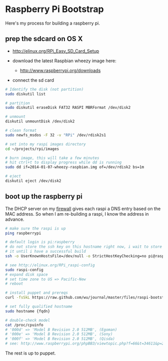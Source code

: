 * Raspberry Pi Bootstrap
  :PROPERTIES:
  :ID:       CE4629E1-9126-4F41-9151-FD05247547E0
  :VISIBILITY: all
  :END:

Here's my process for building a raspberry pi.

** prep the sdcard on OS X
   :PROPERTIES:
   :ID:       ED98D2BA-F0B7-460C-82BB-06F8EEED8ADB
   :END:

  - http://elinux.org/RPi_Easy_SD_Card_Setup

  - download the latest Raspbian wheezy image here:
    - http://www.raspberrypi.org/downloads

  - connect the sd card

#+begin_src sh
  # Identify the disk (not partition)
  sudo diskutil list

  # partition
  sudo diskutil eraseDisk FAT32 RASPI MBRFormat /dev/disk2

  # unmount
  diskutil unmountDisk /dev/disk2

  # clean format
  sudo newfs_msdos -F 32 -v "RPi" /dev/rdisk2s1

  # set into my raspi images directory
  cd ~/projects/rpi/images

  # burn image, this will take a few minutes
  # hit ctrl+t to display progress while dd is running
  sudo dd if=2014-01-07-wheezy-raspbian.img of=/dev/rdisk2 bs=1m

  # eject
  diskutil eject /dev/disk2

#+end_src


** boot up the raspberry pi
   :PROPERTIES:
   :ID:       9A2A4000-93A2-4EF3-AF18-9114E609C1EA
   :END:

The DHCP server on my [[https://github.com/wu/journal/blob/master/2014.01.18.highly-available.broadband.org][firewall]] gives each raspi a DNS entry based on
the MAC address.  So when I am re-building a raspi, I know the address
in advance.


#+begin_src sh
  # make sure the raspi is up
  ping raspberrypi

  # default login is pi:raspberry
  # do not store the ssh key on this hostname right now, i wait to store
  # it until i have a successful build
  ssh -o UserKnownHostsFile=/dev/null -o StrictHostKeyChecking=no pi@raspberrypi

  # see http://elinux.org/RPi_raspi-config
  sudo raspi-config
  # expand disk space
  # set time zone to US => Pacific-New
  # reboot

  # install puppet and prereqs
  curl -fsSkL https://raw.github.com/wu/journal/master/files/raspi-bootstrap.sh | sh -s

  # set fully qualified hostname
  sudo hostname {fqdn}

  # double-check model
  cat /proc/cpuinfo
  # '000d' => 'Model B Revision 2.0 512MB', (Egoman)
  # '000e' => 'Model B Revision 2.0 512MB', (Sony)
  # '000f' => 'Model B Revision 2.0 512MB', (Qisda)
  # see: http://www.raspberrypi.org/phpBB3/viewtopic.php?f=66&t=34611&p=293472&hilit=cpuinfo#p293472

#+end_src

The rest is up to puppet.
